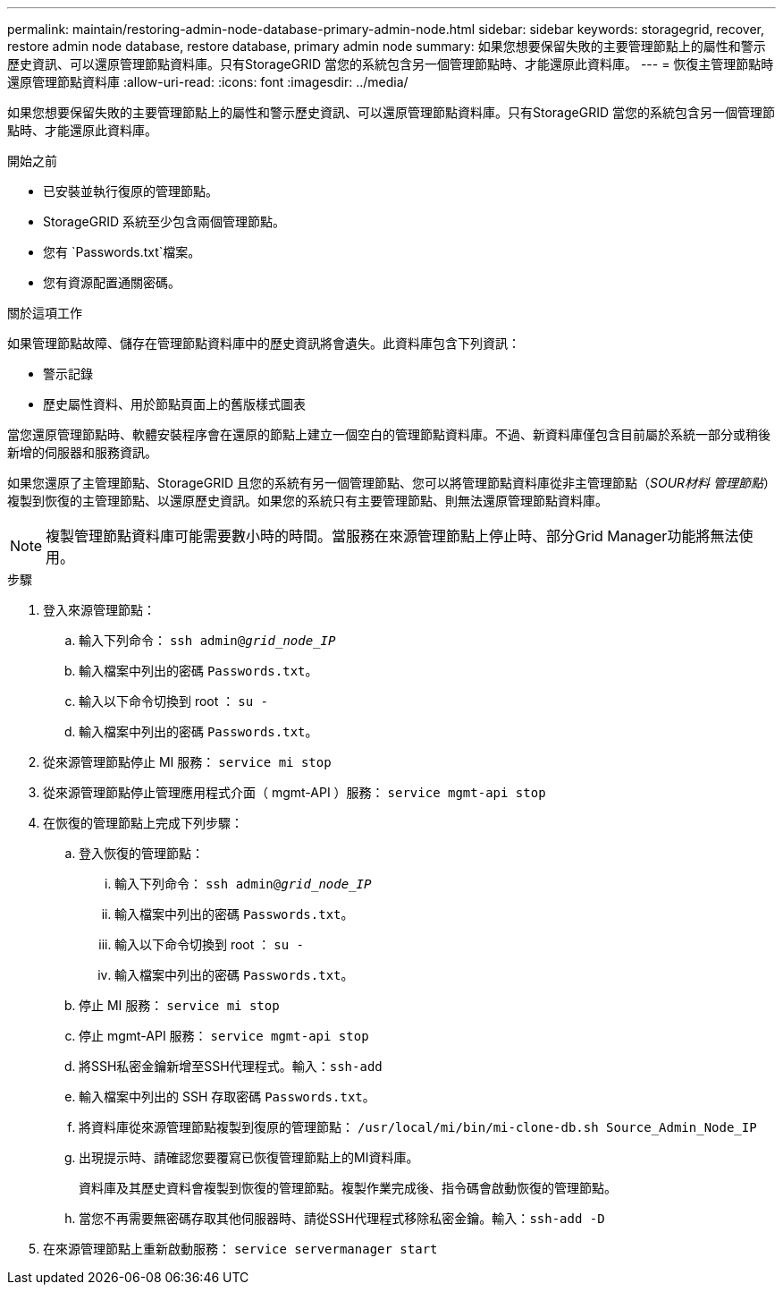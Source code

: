 ---
permalink: maintain/restoring-admin-node-database-primary-admin-node.html 
sidebar: sidebar 
keywords: storagegrid, recover, restore admin node database, restore database, primary admin node 
summary: 如果您想要保留失敗的主要管理節點上的屬性和警示歷史資訊、可以還原管理節點資料庫。只有StorageGRID 當您的系統包含另一個管理節點時、才能還原此資料庫。 
---
= 恢復主管理節點時還原管理節點資料庫
:allow-uri-read: 
:icons: font
:imagesdir: ../media/


[role="lead"]
如果您想要保留失敗的主要管理節點上的屬性和警示歷史資訊、可以還原管理節點資料庫。只有StorageGRID 當您的系統包含另一個管理節點時、才能還原此資料庫。

.開始之前
* 已安裝並執行復原的管理節點。
* StorageGRID 系統至少包含兩個管理節點。
* 您有 `Passwords.txt`檔案。
* 您有資源配置通關密碼。


.關於這項工作
如果管理節點故障、儲存在管理節點資料庫中的歷史資訊將會遺失。此資料庫包含下列資訊：

* 警示記錄
* 歷史屬性資料、用於節點頁面上的舊版樣式圖表


當您還原管理節點時、軟體安裝程序會在還原的節點上建立一個空白的管理節點資料庫。不過、新資料庫僅包含目前屬於系統一部分或稍後新增的伺服器和服務資訊。

如果您還原了主管理節點、StorageGRID 且您的系統有另一個管理節點、您可以將管理節點資料庫從非主管理節點（_SOUR材料 管理節點_）複製到恢復的主管理節點、以還原歷史資訊。如果您的系統只有主要管理節點、則無法還原管理節點資料庫。


NOTE: 複製管理節點資料庫可能需要數小時的時間。當服務在來源管理節點上停止時、部分Grid Manager功能將無法使用。

.步驟
. 登入來源管理節點：
+
.. 輸入下列命令： `ssh admin@_grid_node_IP_`
.. 輸入檔案中列出的密碼 `Passwords.txt`。
.. 輸入以下命令切換到 root ： `su -`
.. 輸入檔案中列出的密碼 `Passwords.txt`。


. 從來源管理節點停止 MI 服務： `service mi stop`
. 從來源管理節點停止管理應用程式介面（ mgmt-API ）服務： `service mgmt-api stop`
. 在恢復的管理節點上完成下列步驟：
+
.. 登入恢復的管理節點：
+
... 輸入下列命令： `ssh admin@_grid_node_IP_`
... 輸入檔案中列出的密碼 `Passwords.txt`。
... 輸入以下命令切換到 root ： `su -`
... 輸入檔案中列出的密碼 `Passwords.txt`。


.. 停止 MI 服務： `service mi stop`
.. 停止 mgmt-API 服務： `service mgmt-api stop`
.. 將SSH私密金鑰新增至SSH代理程式。輸入：``ssh-add``
.. 輸入檔案中列出的 SSH 存取密碼 `Passwords.txt`。
.. 將資料庫從來源管理節點複製到復原的管理節點： `/usr/local/mi/bin/mi-clone-db.sh Source_Admin_Node_IP`
.. 出現提示時、請確認您要覆寫已恢復管理節點上的MI資料庫。
+
資料庫及其歷史資料會複製到恢復的管理節點。複製作業完成後、指令碼會啟動恢復的管理節點。

.. 當您不再需要無密碼存取其他伺服器時、請從SSH代理程式移除私密金鑰。輸入：``ssh-add -D``


. 在來源管理節點上重新啟動服務： `service servermanager start`

